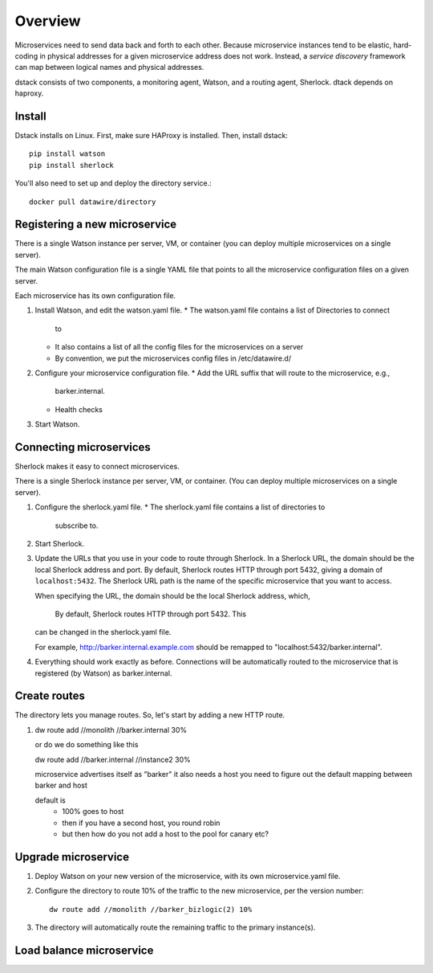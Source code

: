 .. _dstack:

Overview
########

Microservices need to send data back and forth to each other. Because
microservice instances tend to be elastic, hard-coding in physical
addresses for a given microservice address does not work. Instead, a
*service discovery* framework can map between logical names and
physical addresses.


dstack consists of two components, a monitoring agent, Watson, and a routing
agent, Sherlock. dtack depends on haproxy.

Install
=======

Dstack installs on Linux. First, make sure HAProxy is installed. Then,
install dstack::

  pip install watson
  pip install sherlock

You'll also need to set up and deploy the directory service.::

  docker pull datawire/directory

Registering a new microservice
==============================

There is a single Watson instance per server, VM, or container (you
can deploy multiple microservices on a single server).

The main Watson configuration file is a single YAML file that points
to all the microservice configuration files on a given server.

Each microservice has its own configuration file.

#. Install Watson, and edit the watson.yaml file.
   * The watson.yaml file contains a list of Directories to connect
     to
   * It also contains a list of all the config files for the
     microservices on a server
   * By convention, we put the microservices config files in /etc/datawire.d/

#. Configure your microservice configuration file.
   * Add the URL suffix that will route to the microservice, e.g.,
     barker.internal.
   * Health checks

#. Start Watson.

Connecting microservices
========================

Sherlock makes it easy to connect microservices.

There is a single Sherlock instance per server, VM, or container. (You
can deploy multiple microservices on a single server).

#. Configure the sherlock.yaml file.
   * The sherlock.yaml file contains a list of directories to
     subscribe to.

#. Start Sherlock.

#. Update the URLs that you use in your code to route through
   Sherlock. In a Sherlock URL, the domain should be the local
   Sherlock address and port. By default, Sherlock routes HTTP through
   port 5432, giving a domain of ``localhost:5432``. The Sherlock URL
   path is the name of the specific microservice that you want to
   access. 

   When specifying the URL, the domain should be the local Sherlock
   address, which,


    By default, Sherlock routes HTTP through port 5432. This
   can be changed in the sherlock.yaml file.

   For example, http://barker.internal.example.com should be
   remapped to "localhost:5432/barker.internal".

#. Everything should work exactly as before. Connections will be
   automatically routed to the microservice that is registered (by
   Watson) as barker.internal.

Create routes
=============

The directory lets you manage routes. So, let's start by adding a new
HTTP route.

#. dw route add //monolith //barker.internal 30%

   or do we do something like this

   dw route add //barker.internal //instance2 30%



   microservice advertises itself as "barker"
   it also needs a host
   you need to figure out the default mapping between barker and host


   default is
     - 100% goes to host
     - then if you have a second host, you round robin
     - but then how do you not add a host to the pool for canary etc?


Upgrade microservice
====================

#. Deploy Watson on your new version of the microservice, with its own
   microservice.yaml file.

#. Configure the directory to route 10% of the traffic to the new
   microservice, per the version number::

     dw route add //monolith //barker_bizlogic(2) 10%

#. The directory will automatically route the remaining traffic to the
   primary instance(s).

Load balance microservice
=========================

